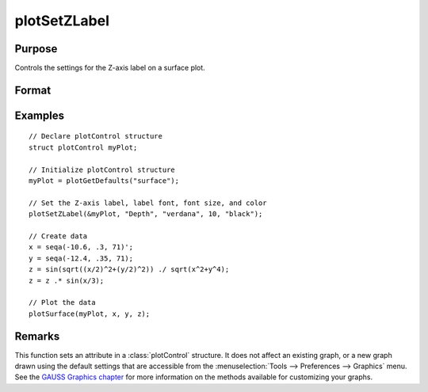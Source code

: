 
plotSetZLabel
==============================================

Purpose
----------------

Controls the settings for the Z-axis label on a surface plot.

Format
----------------
.. function:: plotSetZLabel(&myPlot, label[, font[, fontSize[, fontColor]]])

    :param &myPlot: A :class:`plotControl` structure pointer.
    :type &myPlot: struct pointer

    :param label: the new label.
    :type label: string

    :param font: Optional argument, font or font family name.
    :type font: string

    :param fontSize: Optional argument, font size in points.
    :type fontSize: scalar

    :param fontColor: Optional argument, named color or RGB value.
    :type fontColor: string

Examples
----------------

::

    // Declare plotControl structure
    struct plotControl myPlot;

    // Initialize plotControl structure
    myPlot = plotGetDefaults("surface");

    // Set the Z-axis label, label font, font size, and color
    plotSetZLabel(&myPlot, "Depth", "verdana", 10, "black");

    // Create data
    x = seqa(-10.6, .3, 71)';
    y = seqa(-12.4, .35, 71);
    z = sin(sqrt((x/2)^2+(y/2)^2)) ./ sqrt(x^2+y^4);
    z = z .* sin(x/3);

    // Plot the data
    plotSurface(myPlot, x, y, z);

Remarks
-------

This function sets an attribute in a :class:`plotControl` structure. It does not
affect an existing graph, or a new graph drawn using the default
settings that are accessible from the :menuselection:`Tools --> Preferences --> Graphics`
menu. See the `GAUSS Graphics chapter <GG-GAUSSGraphics.html>`_ for more information on the
methods available for customizing your graphs.

.. seealso:: Functions :func:`plotGetDefaults`, :func:`plotSetXLabel`, :func:`plotSetXTicInterval`, :func:`plotSetXTicLabel`, :func:`plotSetYLabel`, :func:`plotSetLineColor`, :func:`plotSetGrid`
